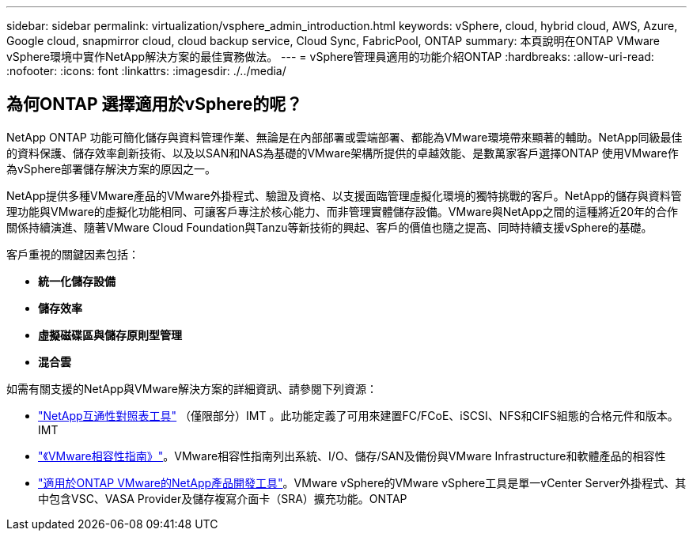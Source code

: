 ---
sidebar: sidebar 
permalink: virtualization/vsphere_admin_introduction.html 
keywords: vSphere, cloud, hybrid cloud, AWS, Azure, Google cloud, snapmirror cloud, cloud backup service, Cloud Sync, FabricPool, ONTAP 
summary: 本頁說明在ONTAP VMware vSphere環境中實作NetApp解決方案的最佳實務做法。 
---
= vSphere管理員適用的功能介紹ONTAP
:hardbreaks:
:allow-uri-read: 
:nofooter: 
:icons: font
:linkattrs: 
:imagesdir: ./../media/




== 為何ONTAP 選擇適用於vSphere的呢？

NetApp ONTAP 功能可簡化儲存與資料管理作業、無論是在內部部署或雲端部署、都能為VMware環境帶來顯著的輔助。NetApp同級最佳的資料保護、儲存效率創新技術、以及以SAN和NAS為基礎的VMware架構所提供的卓越效能、是數萬家客戶選擇ONTAP 使用VMware作為vSphere部署儲存解決方案的原因之一。

NetApp提供多種VMware產品的VMware外掛程式、驗證及資格、以支援面臨管理虛擬化環境的獨特挑戰的客戶。NetApp的儲存與資料管理功能與VMware的虛擬化功能相同、可讓客戶專注於核心能力、而非管理實體儲存設備。VMware與NetApp之間的這種將近20年的合作關係持續演進、隨著VMware Cloud Foundation與Tanzu等新技術的興起、客戶的價值也隨之提高、同時持續支援vSphere的基礎。

客戶重視的關鍵因素包括：

* *統一化儲存設備*
* *儲存效率*
* *虛擬磁碟區與儲存原則型管理*
* *混合雲*


如需有關支援的NetApp與VMware解決方案的詳細資訊、請參閱下列資源：

* https://mysupport.netapp.com/matrix/#welcome["NetApp互通性對照表工具"^] （僅限部分）IMT 。此功能定義了可用來建置FC/FCoE、iSCSI、NFS和CIFS組態的合格元件和版本。IMT
* https://www.vmware.com/resources/compatibility/search.php?deviceCategory=san&details=1&partner=64&isSVA=0&page=1&display_interval=10&sortColumn=Partner&sortOrder=Asc["《VMware相容性指南》"^]。VMware相容性指南列出系統、I/O、儲存/SAN及備份與VMware Infrastructure和軟體產品的相容性
* https://www.netapp.com/support-and-training/documentation/ontap-tools-for-vmware-vsphere-documentation/["適用於ONTAP VMware的NetApp產品開發工具"^]。VMware vSphere的VMware vSphere工具是單一vCenter Server外掛程式、其中包含VSC、VASA Provider及儲存複寫介面卡（SRA）擴充功能。ONTAP

